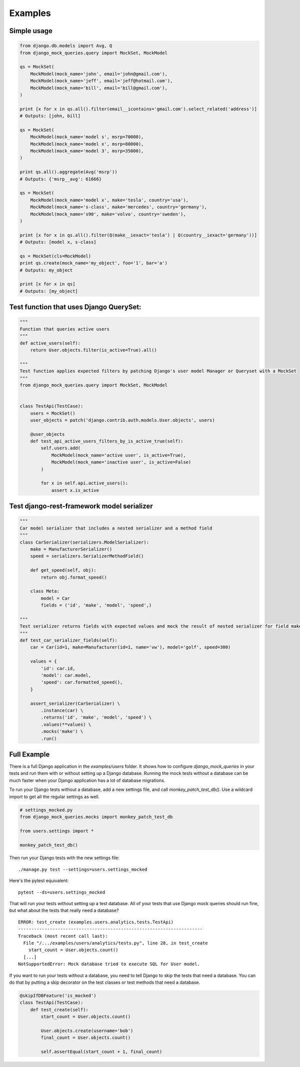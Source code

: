 Examples
========


Simple usage
------------

.. code-block:: python

    from django.db.models import Avg, Q
    from django_mock_queries.query import MockSet, MockModel

    qs = MockSet(
        MockModel(mock_name='john', email='john@gmail.com'),
        MockModel(mock_name='jeff', email='jeff@hotmail.com'),
        MockModel(mock_name='bill', email='bill@gmail.com'),
    )

    print [x for x in qs.all().filter(email__icontains='gmail.com').select_related('address')]
    # Outputs: [john, bill]

    qs = MockSet(
        MockModel(mock_name='model s', msrp=70000),
        MockModel(mock_name='model x', msrp=80000),
        MockModel(mock_name='model 3', msrp=35000),
    )

    print qs.all().aggregate(Avg('msrp'))
    # Outputs: {'msrp__avg': 61666}

    qs = MockSet(
        MockModel(mock_name='model x', make='tesla', country='usa'),
        MockModel(mock_name='s-class', make='mercedes', country='germany'),
        MockModel(mock_name='s90', make='volvo', country='sweden'),
    )

    print [x for x in qs.all().filter(Q(make__iexact='tesla') | Q(country__iexact='germany'))]
    # Outputs: [model x, s-class]

    qs = MockSet(cls=MockModel)
    print qs.create(mock_name='my_object', foo='1', bar='a')
    # Outputs: my_object

    print [x for x in qs]
    # Outputs: [my_object]

Test function that uses Django QuerySet:
----------------------------------------

.. code-block:: python

    """
    Function that queries active users
    """
    def active_users(self):
        return User.objects.filter(is_active=True).all()

    """
    Test function applies expected filters by patching Django's user model Manager or Queryset with a MockSet
    """
    from django_mock_queries.query import MockSet, MockModel


    class TestApi(TestCase):
        users = MockSet()
        user_objects = patch('django.contrib.auth.models.User.objects', users)

        @user_objects
        def test_api_active_users_filters_by_is_active_true(self):
            self.users.add(
                MockModel(mock_name='active user', is_active=True),
                MockModel(mock_name='inactive user', is_active=False)
            )

            for x in self.api.active_users():
                assert x.is_active

Test django-rest-framework model serializer
-------------------------------------------

.. code-block:: python

    """
    Car model serializer that includes a nested serializer and a method field
    """
    class CarSerializer(serializers.ModelSerializer):
        make = ManufacturerSerializer()
        speed = serializers.SerializerMethodField()

        def get_speed(self, obj):
            return obj.format_speed()

        class Meta:
            model = Car
            fields = ('id', 'make', 'model', 'speed',)

    """
    Test serializer returns fields with expected values and mock the result of nested serializer for field make
    """
    def test_car_serializer_fields(self):
        car = Car(id=1, make=Manufacturer(id=1, name='vw'), model='golf', speed=300)

        values = {
            'id': car.id,
            'model': car.model,
            'speed': car.formatted_speed(),
        }

        assert_serializer(CarSerializer) \
            .instance(car) \
            .returns('id', 'make', 'model', 'speed') \
            .values(**values) \
            .mocks('make') \
            .run()

Full Example
------------

There is a full Django application in the `examples/users` folder. It shows how
to configure `django_mock_queries` in your tests and run them with or without
setting up a Django database. Running the mock tests without a database can be
much faster when your Django application has a lot of database migrations.

To run your Django tests without a database, add a new settings file, and call
`monkey_patch_test_db()`. Use a wildcard import to get all the regular settings
as well.

.. code-block:: python

    # settings_mocked.py
    from django_mock_queries.mocks import monkey_patch_test_db

    from users.settings import *

    monkey_patch_test_db()

Then run your Django tests with the new settings file: ::

    ./manage.py test --settings=users.settings_mocked

Here's the pytest equivalent: ::

    pytest --ds=users.settings_mocked

That will run your tests without setting up a test database. All of your tests
that use Django mock queries should run fine, but what about the tests that
really need a database? ::

    ERROR: test_create (examples.users.analytics.tests.TestApi)
    ----------------------------------------------------------------------
    Traceback (most recent call last):
      File "/.../examples/users/analytics/tests.py", line 28, in test_create
        start_count = User.objects.count()
      [...]
    NotSupportedError: Mock database tried to execute SQL for User model.

If you want to run your tests without a database, you need to tell Django
to skip the tests that need a database. You can do that by putting a skip
decorator on the test classes or test methods that need a database.

.. code-block:: python

    @skipIfDBFeature('is_mocked')
    class TestApi(TestCase):
        def test_create(self):
            start_count = User.objects.count()

            User.objects.create(username='bob')
            final_count = User.objects.count()

            self.assertEqual(start_count + 1, final_count)
